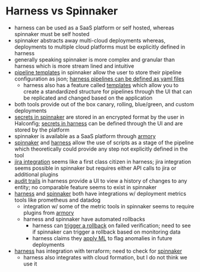 :PROPERTIES:
:ID:       9dcb7b88-5cce-4f1a-b734-e4c9fe49cd4f
:END:

* Harness vs Spinnaker
- harness can be used as a SaaS platform or self hosted, whereas spinnaker must be self hosted
- spinnaker abstracts away multi-cloud deployments whereas, deployments to multiple cloud platforms must be explicitly defined in harness
- generally speaking spinnaker is more complex and granular than harness which is more stream lined and intuitive
- [[https://spinnaker.io/docs/guides/user/pipeline/pipeline-templates/][pipeline templates]] in spinnaker allow the user to store their pipeline configuration as json; [[https://docs.harness.io/article/1eishcolt3-harness-yaml-quickstart][harness pipelines can be defined as yaml files]]
  * harness also has a feature called [[https://docs.harness.io/article/gvbaldmib5-create-pipeline-template][templates]] which allow you to create a standardized structure for pipelines through the UI that can be replicated and changed based on the application
- both tools provide out of the box canary, rolling, blue/green, and custom deployments
- [[https://spinnaker.io/docs/reference/halyard/secrets/][secrets in spinnaker]] are stored in an encrypted format by the user in Halconfig; [[https://docs.harness.io/article/osfw70e59c-add-use-text-secrets][secrets in harness]] can be defined through the UI and are stored by the platform
- spinnaker is available as a SaaS platform through [[https://www.armory.io/products/continuous-deployment-managed/][armory]]
- [[https://spinnaker.io/docs/setup/other_config/features/script-stage/][spinnaker]] and [[https://docs.harness.io/article/k5lu0u6i1i-using-shell-scripts][harness]] allow the use of scripts as a stage of the pipeline which theoretically could provide any step not explicitly defined in the tool
- [[https://docs.harness.io/article/e6s32ec7i7-connect-to-jira][jira integration]] seems like a first class citizen in harness; jira integration seems possible in spinnaker but requires either API calls to jira or additional plugins
- [[https://docs.harness.io/article/r5ytrnpcgr-audit-trail][audit trails]] in harness provide a UI to view a history of changes to any entity; no comparable feature seems to exist in spinnaker
- [[https://docs.harness.io/category/9mefqceij0-cv-category][harness]] and [[https://spinnaker.io/docs/setup/other_config/monitoring/][spinnaker]] both have integrations w/ deployment metrics tools like prometheus and datadog
  * integration w/ some of the metric tools in spinnaker seems to require plugins from [[https://docs.armory.io/armory-enterprise/armory-admin/observe/prometheus-monitoring/][armory]]
  * harness and spinnaker have automated rollbacks
    - harness can [[https://docs.harness.io/article/3xhqq9xllp-verify-deployments-with-the-verify-step][trigger a rollback]] on failed verification; need to see if spinnaker can trigger a rollback based on monitoring data
    - harness claims they [[https://docs.harness.io/article/3xhqq9xllp-verify-deployments-with-the-verify-step][apply ML]] to flag anomalies in future deployments
- [[https://docs.harness.io/category/jcu7twh2t6-terraform-category][harness]] has integration with terraform; need to check for [[https://docs.opsmx.com/additional-resources/code-labs/how-to-create-terraform-webhook-stage-in-spinnaker][spinnaker]]
  * harness also integrates with cloud formation, but I do not think we use it

#  LocalWords:  JPMC repo eks skaffold SaaS json Halconfig jira prometheus
#  LocalWords:  datadog
